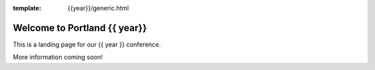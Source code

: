 :template: {{year}}/generic.html

.. post:: Aug 21, 2019
   :tags: {{ shortcode }}-{{ year }}

Welcome to Portland {{ year}}
========================

This is a landing page for our {{ year }} conference.

More information coming soon!
